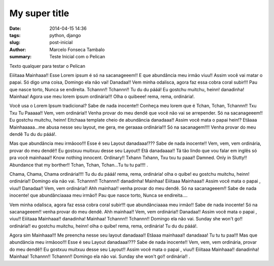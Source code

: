 My super title
##############

:date: 2014-04-15 14:36
:tags: python, django
:slug: post-inicial
:author: Marcelo Fonseca Tambalo
:summary: Teste Inicial com o Pelican

Texto qualquer para testar o Pelican

Eiiitaaa Mainhaaa!! Esse Lorem ipsum é só na sacanageeem!! E que abundância meu irmão viuu!! Assim você vai matar o papai. Só digo uma coisa, Domingo ela não vai! Danadaa!! Vem minha odalisca, agora faz essa cobra coral subir!!! Pau que nasce torto, Nunca se endireita. Tchannn!! Tchannn!! Tu du du pááá! Eu gostchu muitchu, heinn! danadinha! Mainhaa! Agora use meu lorem ipsum ordinária!!! Olha o quibeee! rema, rema, ordinária!.
 
Você usa o Lorem Ipsum tradicional? Sabe de nada inocente!! Conheça meu lorem que é Tchan, Tchan, Tchannn!! Txu Txu Tu Paaaaa!! Vem, vem ordinária!! Venha provar do meu dendê que você não vai se arrepender. Só na sacanageeem!! Eu gostchu muitchu, heinn! Eitchaaa template cheio de abundância danadaaa!! Assim você mata o papai hein!? Etâaaa Mainhaaaaa...me abusa nesse seu layout, me gera, me geraaaa ordinária!!! Só na sacanagem!!!! Venha provar do meu dendê Tu du du pááá!.
 
Mas que abundância meu irmãooo!!! Esse é seu Layout danadaaa!??? Sabe de nada inocente!! Vem, vem, vem ordinária, provar do meu dendê!! Eu gostxuu muitxuu desse seu Layout!! Etâ danadaaaa!! Tá tão lindo que vou falar em inglês só pra você mainhaaa!! Know nothing innocent. Ordinary!! Txhann Txhann, Txu txu tu paaa!! Damned. Only in Slutty!! Abundance that my borther!! Tchan, Tchan, Tchan...Tu tu tu pa!!!!  .
 
Chama, Chama, Chama ordinária!!!! Tu du du pááá! rema, rema, ordinária! olha o quibe! eu gostchu muitchu, heinn! ordinária!! Domingo ela não vai. Tchannn!! Tchannn!! danadinha! Mainhaa! Eiiitaaa Mainhaaa!! Assim você mata o papai , viuu!! Danadaa!! Vem, vem ordinária!! Ahh mainhaa!! venha provar do meu dendê. Só na sacanageeem!! Sabe de nada inocente! que abundânciaaaa meu irmão!! Pau que nasce torto, Nunca se endireita....
 
Vem minha odalisca, agora faz essa cobra coral subir!!! que abundânciaaaa meu irmão!! Sabe de nada inocente! Só na sacanageeem!! venha provar do meu dendê. Ahh mainhaa!! Vem, vem ordinária!! Danadaa!! Assim você mata o papai , viuu!! Eiiitaaa Mainhaaa!! danadinha! Mainhaa! Tchannn!! Tchannn!! Domingo ela não vai. Sunday she won't go!! ordinária!! eu gostchu muitchu, heinn! olha o quibe! rema, rema, ordinária! Tu du du pááá!.
 
Agora sim Mainhaaa!!! Me preencha nesse seu layout danadaaa!! Etâaaa mainhaaa!! danadaaa! Tu tu tu paa!!! Mas que abundância meu irmãooo!!! Esse é seu Layout danadaaa!??? Sabe de nada inocente!! Vem, vem, vem ordinária, provar do meu dendê!! Eu gostxuu muitxuu desse seu Layout!! Assim você mata o papai , viuu!! Eiiitaaa Mainhaaa!! danadinha! Mainhaa! Tchannn!! Tchannn!! Domingo ela não vai. Sunday she won't go!! ordinária!! .
